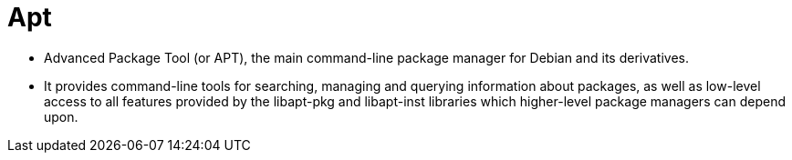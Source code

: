 = Apt

* Advanced Package Tool (or APT), the main command-line package manager for
  Debian and its derivatives.
* It provides command-line tools for searching, managing and querying
  information about packages, as well as low-level access to all features
  provided by the libapt-pkg and libapt-inst libraries which higher-level
  package managers can depend upon.
